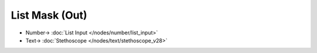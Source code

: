 List Mask (Out)
===============

.. image:: https://user-images.githubusercontent.com/14288520/188209296-91cd60a1-1cdf-4270-89cd-2432656d9801.png
  :target: https://user-images.githubusercontent.com/14288520/188209296-91cd60a1-1cdf-4270-89cd-2432656d9801.png

.. image:: https://user-images.githubusercontent.com/14288520/188209318-d1eb32c3-8481-4718-a054-cbaaeab464c5.png
  :target: https://user-images.githubusercontent.com/14288520/188209318-d1eb32c3-8481-4718-a054-cbaaeab464c5.png

* Number-> :doc:`List Input </nodes/number/list_input>`
* Text-> :doc:`Stethoscope </nodes/text/stethoscope_v28>`